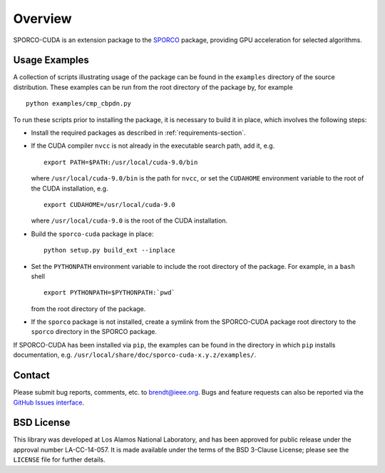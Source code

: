 Overview
========

SPORCO-CUDA is an extension package to the `SPORCO <http://sporco.rtfd.io>`__ package, providing GPU acceleration for selected algorithms.


.. _usage-section:

Usage Examples
--------------

A collection of scripts illustrating usage of the package can be found in the ``examples`` directory of the source distribution. These examples can be run from the root directory of the package by, for example

::

   python examples/cmp_cbpdn.py

To run these scripts prior to installing the package, it is necessary to build it in place, which involves the following steps:

* Install the required packages as described in :ref:`requirements-section`.

* If the CUDA compiler ``nvcc`` is not already in the executable search path, add it, e.g.

  ::

    export PATH=$PATH:/usr/local/cuda-9.0/bin

  where ``/usr/local/cuda-9.0/bin`` is the path for ``nvcc``, or set the ``CUDAHOME`` environment variable to the root of the CUDA installation, e.g.

  ::

    export CUDAHOME=/usr/local/cuda-9.0

  where ``/usr/local/cuda-9.0`` is the root of the CUDA installation.

* Build the ``sporco-cuda`` package in place:

  ::

    python setup.py build_ext --inplace

* Set the ``PYTHONPATH`` environment variable to include the root directory of the package. For example, in a ``bash`` shell

  ::

    export PYTHONPATH=$PYTHONPATH:`pwd`

  from the root directory of the package.

* If the ``sporco`` package is not installed, create a symlink from the SPORCO-CUDA package root directory to the ``sporco`` directory in the SPORCO package.



If SPORCO-CUDA has been installed via ``pip``, the examples can be found in the directory in which ``pip`` installs documentation, e.g. ``/usr/local/share/doc/sporco-cuda-x.y.z/examples/``.



Contact
-------

Please submit bug reports, comments, etc. to brendt@ieee.org. Bugs and feature requests can also be reported via the `GitHub Issues interface <https://github.com/bwohlberg/sporco-cuda/issues>`_.



BSD License
-----------

This library was developed at Los Alamos National Laboratory, and has been approved for public release under the approval number LA-CC-14-057. It is made available under the terms of the BSD 3-Clause License; please see the ``LICENSE`` file for further details.
